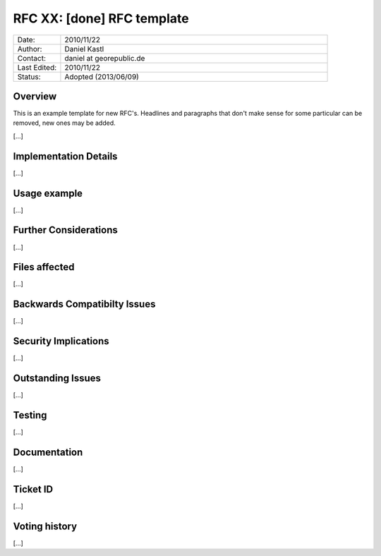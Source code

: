 ..
   ****************************************************************************
    pgRouting Website
    Copyright(c) pgRouting Contributors

    This documentation is licensed under a Creative Commons Attribution-Share
    Alike 3.0 License: https://creativecommons.org/licenses/by-sa/3.0/
   ****************************************************************************

RFC XX: [done] RFC template
===============================================================================

.. list-table::
   :widths: 15 85

   * - Date:
     - 2010/11/22
   * - Author:
     - Daniel Kastl
   * - Contact:
     - daniel at georepublic.de
   * - Last Edited:
     - 2010/11/22
   * - Status:
     - Adopted (2013/06/09)

Overview
********************************************************************************

This is an example template for new RFC's. Headlines and paragraphs that don't
make sense for some particular can be removed, new ones may be added.

[...]


Implementation Details
********************************************************************************

[...]


Usage example
********************************************************************************

[...]


Further Considerations
********************************************************************************

[...]


Files affected
********************************************************************************

[...]


Backwards Compatibilty Issues
********************************************************************************

[...]


Security Implications
********************************************************************************

[...]


Outstanding Issues
********************************************************************************

[...]


Testing
********************************************************************************

[...]


Documentation
********************************************************************************

[...]


Ticket ID
********************************************************************************

[...]


Voting history
********************************************************************************

[...]
